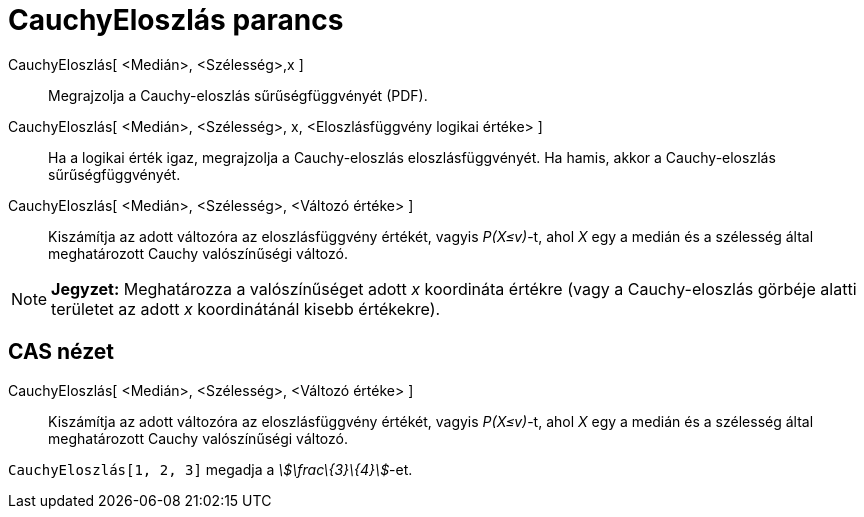= CauchyEloszlás parancs
:page-en: commands/Cauchy
ifdef::env-github[:imagesdir: /hu/modules/ROOT/assets/images]

CauchyEloszlás[ <Medián>, <Szélesség>,x ]::
  Megrajzolja a Cauchy-eloszlás sűrűségfüggvényét (PDF).
CauchyEloszlás[ <Medián>, <Szélesség>, x, <Eloszlásfüggvény logikai értéke> ]::
  Ha a logikai érték igaz, megrajzolja a Cauchy-eloszlás eloszlásfüggvényét. Ha hamis, akkor a Cauchy-eloszlás
  sűrűségfüggvényét.
CauchyEloszlás[ <Medián>, <Szélesség>, <Változó értéke> ]::
  Kiszámítja az adott változóra az eloszlásfüggvény értékét, vagyis _P(X≤v)_-t, ahol _X_ egy a medián és a szélesség
  által meghatározott Cauchy valószínűségi változó.

[NOTE]
====

*Jegyzet:* Meghatározza a valószínűséget adott _x_ koordináta értékre (vagy a Cauchy-eloszlás görbéje alatti területet
az adott _x_ koordinátánál kisebb értékekre).

====

== CAS nézet

CauchyEloszlás[ <Medián>, <Szélesség>, <Változó értéke> ]::
  Kiszámítja az adott változóra az eloszlásfüggvény értékét, vagyis _P(X≤v)_-t, ahol _X_ egy a medián és a szélesség
  által meghatározott Cauchy valószínűségi változó.

[EXAMPLE]
====

`++CauchyEloszlás[1, 2, 3]++` megadja a _stem:[\frac\{3}\{4}]_-et.

====
